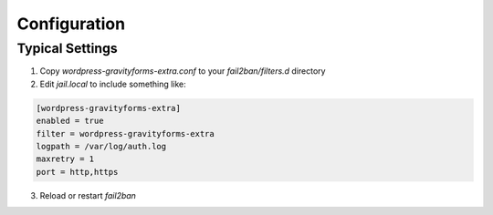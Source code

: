 .. _configuration:

Configuration
=============

Typical Settings
""""""""""""""""

#. Copy `wordpress-gravityforms-extra.conf` to your `fail2ban/filters.d` directory
#. Edit `jail.local` to include something like:

.. code-block:: sh

   [wordpress-gravityforms-extra]
   enabled = true
   filter = wordpress-gravityforms-extra
   logpath = /var/log/auth.log
   maxretry = 1
   port = http,https

3. Reload or restart `fail2ban`


